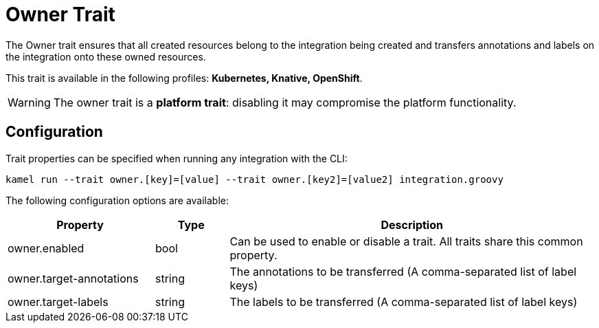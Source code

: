 = Owner Trait

// Start of autogenerated code - DO NOT EDIT! (description)
The Owner trait ensures that all created resources belong to the integration being created
and transfers annotations and labels on the integration onto these owned resources.


This trait is available in the following profiles: **Kubernetes, Knative, OpenShift**.

WARNING: The owner trait is a *platform trait*: disabling it may compromise the platform functionality.

// End of autogenerated code - DO NOT EDIT! (description)
// Start of autogenerated code - DO NOT EDIT! (configuration)
== Configuration

Trait properties can be specified when running any integration with the CLI:
```
kamel run --trait owner.[key]=[value] --trait owner.[key2]=[value2] integration.groovy
```
The following configuration options are available:

[cols="2,1,5a"]
|===
|Property | Type | Description

| owner.enabled
| bool
| Can be used to enable or disable a trait. All traits share this common property.

| owner.target-annotations
| string
| The annotations to be transferred (A comma-separated list of label keys)

| owner.target-labels
| string
| The labels to be transferred (A comma-separated list of label keys)

|===

// End of autogenerated code - DO NOT EDIT! (configuration)
